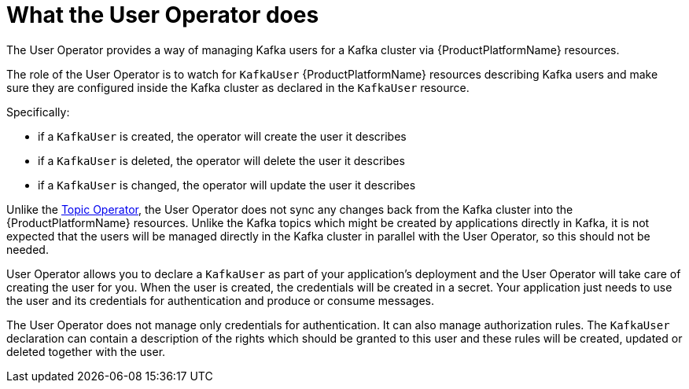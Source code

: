 // Module included in the following assemblies:
//
// assembly-getting-started-user-operator.adoc

[id='con-what-the-user-operator-does-{context}']
= What the User Operator does

The User Operator provides a way of managing Kafka users for a Kafka cluster via {ProductPlatformName} resources.

The role of the User Operator is to watch for `KafkaUser` {ProductPlatformName} resources describing Kafka users and make sure they are configured inside the Kafka cluster as declared in the `KafkaUser` resource.

Specifically:

* if a `KafkaUser` is created, the operator will create the user it describes
* if a `KafkaUser` is deleted, the operator will delete the user it describes
* if a `KafkaUser` is changed, the operator will update the user it describes

Unlike the xref:what-the-topic-operator-does-str[Topic Operator], the User Operator does not sync any changes back from the Kafka cluster into the {ProductPlatformName} resources.
Unlike the Kafka topics which might be created by applications directly in Kafka, it is not expected that the users will be managed directly in the Kafka cluster in parallel with the User Operator, so this should not be needed.

User Operator allows you to declare a `KafkaUser` as part of your application's deployment and the User Operator will take care of creating the user for you.
When the user is created, the credentials will be created in a secret.
Your application just needs to use the user and its credentials for authentication and produce or consume messages.

The User Operator does not manage only credentials for authentication.
It can also manage authorization rules.
The `KafkaUser` declaration can contain a description of the rights which should be granted to this user and these rules will be created, updated or deleted together with the user.



